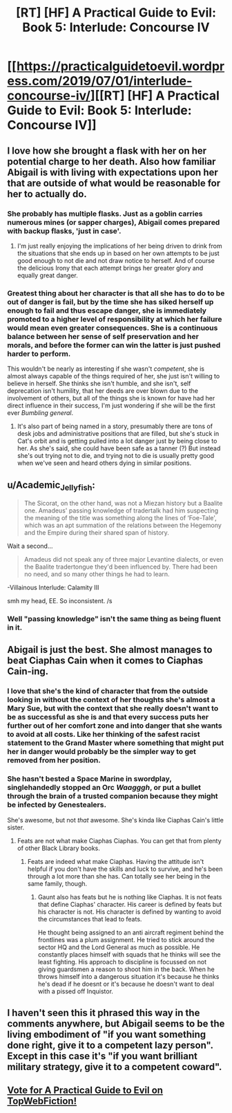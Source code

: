 #+TITLE: [RT] [HF] A Practical Guide to Evil: Book 5: Interlude: Concourse IV

* [[https://practicalguidetoevil.wordpress.com/2019/07/01/interlude-concourse-iv/][[RT] [HF] A Practical Guide to Evil: Book 5: Interlude: Concourse IV]]
:PROPERTIES:
:Author: Zayits
:Score: 59
:DateUnix: 1561955287.0
:DateShort: 2019-Jul-01
:END:

** I love how she brought a flask with her on her potential charge to her death. Also how familiar Abigail is with living with expectations upon her that are outside of what would be reasonable for her to actually do.
:PROPERTIES:
:Author: anenymouse
:Score: 23
:DateUnix: 1561962873.0
:DateShort: 2019-Jul-01
:END:

*** She probably has multiple flasks. Just as a goblin carries numerous mines (or sapper charges), Abigail comes prepared with backup flasks, 'just in case'.
:PROPERTIES:
:Author: RynnisOne
:Score: 21
:DateUnix: 1561968977.0
:DateShort: 2019-Jul-01
:END:

**** I'm just really enjoying the implications of her being driven to drink from the situations that she ends up in based on her own attempts to be just good enough to not die and not draw notice to herself. And of course the delicious Irony that each attempt brings her greater glory and equally great danger.
:PROPERTIES:
:Author: anenymouse
:Score: 12
:DateUnix: 1561972369.0
:DateShort: 2019-Jul-01
:END:


*** Greatest thing about her character is that all she has to do to be out of danger is fail, but by the time she has siked herself up enough to fail and thus escape danger, she is immediately promoted to a higher level of responsibility at which her failure would mean even greater consequences. She is a continuous balance between her sense of self preservation and her morals, and before the former can win the latter is just pushed harder to perform.

This wouldn't be nearly as interesting if she wasn't /competent/, she is almost always capable of the things required of her, she just isn't willing to believe in herself. She thinks she isn't humble, and she isn't, self deprecation isn't humility, that her deeds are over blown due to the involvement of others, but all of the things she is known for have had her direct influence in their success, I'm just wondering if she will be the first ever /Bumbling general/.
:PROPERTIES:
:Author: signspace13
:Score: 4
:DateUnix: 1562068345.0
:DateShort: 2019-Jul-02
:END:

**** It's also part of being named in a story, presumably there are tons of desk jobs and administrative positions that are filled, but she's stuck in Cat's orbit and is getting pulled into a lot danger just by being close to her. As she's said, she could have been safe as a tanner (?) But instead she's out trying not to die, and trying not to die is usually pretty good when we've seen and heard others dying in similar positions.
:PROPERTIES:
:Author: anenymouse
:Score: 2
:DateUnix: 1562092699.0
:DateShort: 2019-Jul-02
:END:


** u/Academic_Jellyfish:
#+begin_quote
  The Sicorat, on the other hand, was not a Miezan history but a Baalite one. Amadeus' passing knowledge of tradertalk had him suspecting the meaning of the title was something along the lines of ‘Foe-Tale', which was an apt summation of the relations between the Hegemony and the Empire during their shared span of history.
#+end_quote

Wait a second...

#+begin_quote
  Amadeus did not speak any of three major Levantine dialects, or even the Baalite tradertongue they'd been influenced by. There had been no need, and so many other things he had to learn.
#+end_quote

-Villainous Interlude: Calamity III

smh my head, EE. So inconsistent. /s
:PROPERTIES:
:Author: Academic_Jellyfish
:Score: 16
:DateUnix: 1561958526.0
:DateShort: 2019-Jul-01
:END:

*** Well "passing knowledge" isn't the same thing as being fluent in it.
:PROPERTIES:
:Author: werafdsaew
:Score: 23
:DateUnix: 1561959732.0
:DateShort: 2019-Jul-01
:END:


** Abigail is just the best. She almost manages to beat Ciaphas Cain when it comes to Ciaphas Cain-ing.
:PROPERTIES:
:Author: BaggyOz
:Score: 21
:DateUnix: 1561960922.0
:DateShort: 2019-Jul-01
:END:

*** I love that she's the kind of character that from the outside looking in without the context of her thoughts she's almost a Mary Sue, but with the context that she really doesn't want to be as successful as she is and that every success puts her further out of her comfort zone and into danger that she wants to avoid at all costs. Like her thinking of the safest racist statement to the Grand Master where something that might put her in danger would probably be the simpler way to get removed from her position.
:PROPERTIES:
:Author: anenymouse
:Score: 17
:DateUnix: 1561973244.0
:DateShort: 2019-Jul-01
:END:


*** She hasn't bested a Space Marine in swordplay, singlehandedly stopped an Orc /Waagggh/, or put a bullet through the brain of a trusted companion because they might be infected by Genestealers.

She's awesome, but not /that/ awesome. She's kinda like Ciaphas Cain's little sister.
:PROPERTIES:
:Author: RynnisOne
:Score: 13
:DateUnix: 1561968907.0
:DateShort: 2019-Jul-01
:END:

**** Feats are not what make Ciaphas Ciaphas. You can get that from plenty of other Black Library books.
:PROPERTIES:
:Author: BaggyOz
:Score: 13
:DateUnix: 1561969486.0
:DateShort: 2019-Jul-01
:END:

***** Feats are indeed what make Ciaphas. Having the attitude isn't helpful if you don't have the skills and luck to survive, and he's been through a lot more than she has. Can totally see her being in the same family, though.
:PROPERTIES:
:Author: RynnisOne
:Score: 2
:DateUnix: 1562002113.0
:DateShort: 2019-Jul-01
:END:

****** Gaunt also has feats but he is nothing like Ciaphas. It is not feats that define Ciaphas' character. His career is defined by feats but his character is not. His character is defined by wanting to avoid the circumstances that lead to feats.

He thought being assigned to an anti aircraft regiment behind the frontlines was a plum assignment. He tried to stick around the sector HQ and the Lord General as much as possible. He constantly places himself with squads that he thinks will see the least fighting. His approach to discipline is focussed on not giving guardsmen a reason to shoot him in the back. When he throws himself into a dangerous situation it's because he thinks he's dead if he doesnt or it's because he doesn't want to deal with a pissed off Inquistor.
:PROPERTIES:
:Author: BaggyOz
:Score: 4
:DateUnix: 1562003418.0
:DateShort: 2019-Jul-01
:END:


** I haven't seen this it phrased this way in the comments anywhere, but Abigail seems to be the living embodiment of "if you want something done right, give it to a competent lazy person". Except in this case it's "if you want brilliant military strategy, give it to a competent coward".
:PROPERTIES:
:Author: TrebarTilonai
:Score: 2
:DateUnix: 1562095303.0
:DateShort: 2019-Jul-02
:END:


** [[http://topwebfiction.com/vote.php?for=a-practical-guide-to-evil][Vote for A Practical Guide to Evil on TopWebFiction!]]
:PROPERTIES:
:Author: Zayits
:Score: 1
:DateUnix: 1561955309.0
:DateShort: 2019-Jul-01
:END:
